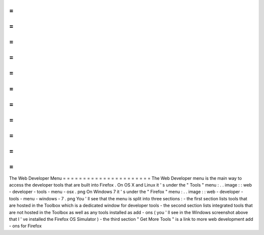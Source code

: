 =
=
=
=
=
=
=
=
=
=
=
=
=
=
=
=
=
=
=
=
=
=
The
Web
Developer
Menu
=
=
=
=
=
=
=
=
=
=
=
=
=
=
=
=
=
=
=
=
=
=
The
Web
Developer
menu
is
the
main
way
to
access
the
developer
tools
that
are
built
into
Firefox
.
On
OS
X
and
Linux
it
'
s
under
the
"
Tools
"
menu
:
.
.
image
:
:
web
-
developer
-
tools
-
menu
-
osx
.
png
On
Windows
7
it
'
s
under
the
"
Firefox
"
menu
:
.
.
image
:
:
web
-
developer
-
tools
-
menu
-
windows
-
7
.
png
You
'
ll
see
that
the
menu
is
split
into
three
sections
:
-
the
first
section
lists
tools
that
are
hosted
in
the
Toolbox
which
is
a
dedicated
window
for
developer
tools
-
the
second
section
lists
integrated
tools
that
are
not
hosted
in
the
Toolbox
as
well
as
any
tools
installed
as
add
-
ons
(
you
'
ll
see
in
the
Windows
screenshot
above
that
I
'
ve
installed
the
Firefox
OS
Simulator
)
-
the
third
section
"
Get
More
Tools
"
is
a
link
to
more
web
development
add
-
ons
for
Firefox
